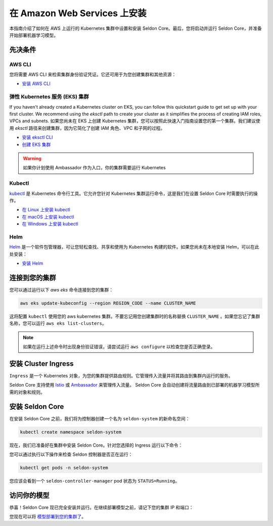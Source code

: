 ========================================
在 Amazon Web Services 上安装
========================================

本指南介绍了如何在 AWS 上运行的 Kubernetes 集群中设置和安装 Seldon Core。最后，您将启动并运行 Seldon Core，并准备开始部署机器学习模型。

先决条件
-----------------------------

AWS CLI
^^^^^^^^^^^^^^^^^^^^^^^^^^^^^

您将需要 AWS CLI 来检索集群身份验证凭证。它还可用于为您创建集群和其他资源：

* `安装 AWS CLI <https://aws.amazon.com/cli/>`_

弹性 Kubernetes 服务 (EKS) 集群
^^^^^^^^^^^^^^^^^^^^^^^^^^^^^^^^^^^^^^^^^^

If you haven't already created a Kubernetes cluster on EKS, you can follow this quickstart guide to get set up with your first cluster. We recommend using the `eksctl` path to create your cluster as it simplifies the process of creating IAM roles, VPCs and subnets.
如果您尚未在 EKS 上创建 Kubernetes 集群，您可以按照此快速入门指南设置您的第一个集群。我们建议使用 `eksctl` 路径来创建集群，因为它简化了创建 IAM 角色、VPC 和子网的过程。

* `安装 eksctl CLI <https://eksctl.io/introduction/#installation>`_
* `创建 EKS 集群 <https://docs.aws.amazon.com/eks/latest/userguide/create-cluster.html>`_

.. warning:: 

    如果你计划使用 Ambassador 作为入口，你的集群需要运行 Kubernetes

Kubectl
^^^^^^^^^^^^^
`kubectl <https://kubernetes.io/docs/reference/kubectl/overview/>`_ 是 Kubernetes 命令行工具。它允许您针对 Kubernetes 集群运行命令，这是我们在设置 Seldon Core 时需要执行的操作。

* `在 Linux 上安装 kubectl <https://kubernetes.io/docs/tasks/tools/install-kubectl-linux>`_
* `在 macOS 上安装 kubectl <https://kubernetes.io/docs/tasks/tools/install-kubectl-macos>`_
* `在 Windows 上安装 kubectl <https://kubernetes.io/docs/tasks/tools/install-kubectl-windows>`_

Helm
^^^^^^^^^^^^^
`Helm <https://helm.sh/>`_ 是一个软件包管理器，可让您轻松查找、共享和使用为 Kubernetes 构建的软件。如果您尚未在本地安装 Helm，可以在此处安装：

* `安装 Helm <https://helm.sh/docs/intro/install/>`_

连接到您的集群
------------------------------

您可以通过运行以下 `aws eks` 命令连接到您的集群：

.. code-block:: bash

    aws eks update-kubeconfig --region REGION_CODE --name CLUSTER_NAME

这将配置 ``kubectl`` 使用您的 aws kubernetes 集群。不要忘记用您创建集群时的名称替换 ``CLUSTER_NAME`` 。如果您忘记了集群名称，您可以运行 ``aws eks list-clusters``。

.. note:: 

    如果在运行上述命令时出现身份验证错误，请尝试运行 ``aws configure`` 以检查您是否正确登录。

安装 Cluster Ingress
------------------------------

``Ingress`` 是一个 Kubernetes 对象，为您的集群提供路由规则。它管理传入流量并将其路由到集群内运行的服务。

Seldon Core 支持使用 `Istio <https://istio.io/>`_ 或 `Ambassador <https://www.getambassador.io/>`_ 来管理传入流量。 Seldon Core 会自动创建将流量路由到已部署的机器学习模型所需的对象和规则。

.. tab-set::

    .. tab-item:: Istio

        Istio 是一个开源服务网格。如果您不熟悉 *服务网格* 这个术语，那么值得多读 `一些有关 Istio 的内容 <https://istio.io/latest/about/service-mesh/>`_。

        **下载 Istio**

        对于 Linux 和 macOS，下载 Istio 最简单的方法是使用以下命令：

        .. code-block:: bash 

            curl -L https://istio.io/downloadIstio | sh -

        移至 Istio 包目录。例如，如果包是 ``istio-1.11.4``：

        .. code-block:: bash

            cd istio-1.11.4

        将 istioctl 客户端添加到您的路径（Linux 或 macOS）：

        .. code-block:: bash

            export PATH=$PWD/bin:$PATH

        **安装 Istio**

        Istio 提供了一个命令行工具 ``istioctl`` ，使安装过程变得简单。``demo`` `配置文件 <https://istio.io/latest/docs/setup/additional-setup/config-profiles/>`_ 有一组很好的默认设置，可以在您的本地集群上运行。

        .. code-block:: bash

            istioctl install --set profile=demo -y

        命名空间标签 ``istio-injection=enabled`` 指示 Istio 自动注入代理以及我们在该命名空间中部署的任何内容。我们将为我们的  ``default`` 命名空间设置它：

        .. code-block:: bash 

            kubectl label namespace default istio-injection=enabled

        **创建 Istio 网关**

        为了让 Seldon Core 使用 Istio 的功能来管理集群流量，我们需要通过运行以下命令创建一个 `Istio 网关 <https://istio.io/latest/docs/tasks/traffic-management/ingress/ingress-control/>`_ ：

        .. warning:: 您需要从下面的代码块复制整个命令
        
        .. code-block:: yaml

            kubectl apply -f - << END
            apiVersion: networking.istio.io/v1alpha3
            kind: Gateway
            metadata:
            name: seldon-gateway
            namespace: istio-system
            spec:
            selector:
                istio: ingressgateway # use istio default controller
            servers:
            - port:
                number: 80
                name: http
                protocol: HTTP
                hosts:
                - "*"
            END
        
        有关自定义配置和使用 Istio 安装 seldon core 的更多详细信息，请参阅 `Istio Ingress <../ingress/istio.md>`_ 页面。

    .. tab-item:: Ambassador

        .. warning:: Ambassador 目前不支持 Kubernetes 1.22+，以下说明仅适用于 Kubernetes v1.21 或更早版本。

        `Ambassador <https://www.getambassador.io/>`_ 是 Kubernetes 入口控制器和 API 网关。它通过配置将传入流量路由到底层 Kubernetes 工作负载。

        **安装 Ambassador**

        .. note::
            目前仅支持 Ambassador V1 API。以下安装说明将安装最新的 v1 版本的 emissary ingress。

        首先添加 datawire helm 存储库：

        .. code-block:: bash

            helm repo add datawire https://www.getambassador.io
            helm repo update

        运行以下 `helm` 命令在您的 GKE 集群上安装 Ambassador：

        .. code-block:: bash

            helm install ambassador datawire/ambassador --set enableAES=false --namespace ambassador --create-namespace
            kubectl rollout status -n ambassador deployment/ambassador -w
            
        Ambassador 现已准备就绪。有关自定义配置以及使用 Ambassador 安装 seldon core 的更多详细信息，请参阅 `Ambassador Ingress <../ingress/ambassador.md>`_ 页面。

安装 Seldon Core
----------------------------

在安装 Seldon Core 之前，我们将为控制器创建一个名为 ``seldon-system`` 的新命名空间：

.. code:: bash

    kubectl create namespace seldon-system

现在，我们已准备好在集群中安装 Seldon Core。针对您选择的 Ingress 运行以下命令：

.. tab-set::

    .. tab-item:: Istio

        .. code:: bash

            helm install seldon-core seldon-core-operator \
                --repo https://storage.googleapis.com/seldon-charts \
                --set usageMetrics.enabled=true \
                --set istio.enabled=true \
                --namespace seldon-system

    .. tab-item:: Ambassador

        .. warning:: Ambassador 目前不支持 Kubernetes 1.22+，以下说明仅适用于 Kubernetes v1.21 或更早版本。

        .. code:: bash

            helm install seldon-core seldon-core-operator \
                --repo https://storage.googleapis.com/seldon-charts \
                --set usageMetrics.enabled=true \
                --set ambassador.enabled=true \
                --namespace seldon-system

您可以通过执行以下操作来检查 Seldon 控制器是否正在运行：

.. code-block:: bash

    kubectl get pods -n seldon-system

您应该会看到一个 ``seldon-controller-manager`` pod 状态为 ``STATUS=Running``。

访问你的模型
-------------------------

恭喜！Seldon Core 现已完全安装并运行。在继续部署模型之前，请记下您的集群 IP 和端口：

.. tab-set::

    .. tab-item:: Istio

        .. code-block:: bash 

            export INGRESS_HOST=$(kubectl -n istio-system get service istio-ingressgateway -o jsonpath='{.status.loadBalancer.ingress[0].hostname}')
            export INGRESS_PORT=$(kubectl -n istio-system get service istio-ingressgateway -o jsonpath='{.spec.ports[?(@.name=="http2")].port}')
            export INGRESS_URL=$INGRESS_HOST:$INGRESS_PORT
            echo $INGRESS_URL

        这是您用于访问集群中运行的模型的公共地址。

    .. tab-item:: Ambassador

        .. warning:: Ambassador 目前不支持 Kubernetes 1.22+，以下说明仅适用于 Kubernetes v1.21 或更早版本。

        .. code-block:: bash

            export INGRESS_HOST=$(kubectl -n ambassador get service ambassador -o jsonpath='{.status.loadBalancer.ingress[0].hostname}')
            export INGRESS_PORT=$(kubectl -n ambassador get service ambassador -o jsonpath='{.spec.ports[?(@.name=="http")].port}')
            export INGRESS_URL=$INGRESS_HOST:$INGRESS_PORT
            echo $INGRESS_URL

        这是您用于访问集群中运行的模型的公共地址。

您现在可以将 `模型部署到您的集群了 <../workflow/github-readme.md>`_。
